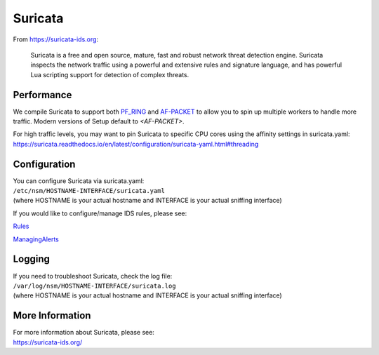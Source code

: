 Suricata
========

From https://suricata-ids.org:

    Suricata is a free and open source, mature, fast and robust network
    threat detection engine. Suricata inspects the network traffic using
    a powerful and extensive rules and signature language, and has
    powerful Lua scripting support for detection of complex threats.

Performance
-----------

We compile Suricata to support both `PF\_RING <PF_RING>`__ and `<AF-PACKET>`_ to allow you to spin up multiple workers to handle more traffic.  Modern versions of Setup default to `<AF-PACKET>`.

For high traffic levels, you may want to pin Suricata to specific CPU cores using the affinity settings in suricata.yaml:
https://suricata.readthedocs.io/en/latest/configuration/suricata-yaml.html#threading

Configuration
-------------

| You can configure Suricata via suricata.yaml:
| ``/etc/nsm/HOSTNAME-INTERFACE/suricata.yaml``
| (where HOSTNAME is your actual hostname and INTERFACE is your actual
  sniffing interface)

If you would like to configure/manage IDS rules, please see:

`<Rules>`__

`<ManagingAlerts>`__

Logging
-------

| If you need to troubleshoot Suricata, check the log file:
| ``/var/log/nsm/HOSTNAME-INTERFACE/suricata.log``
| (where HOSTNAME is your actual hostname and INTERFACE is your actual
  sniffing interface)

More Information
----------------

| For more information about Suricata, please see:
| https://suricata-ids.org/
